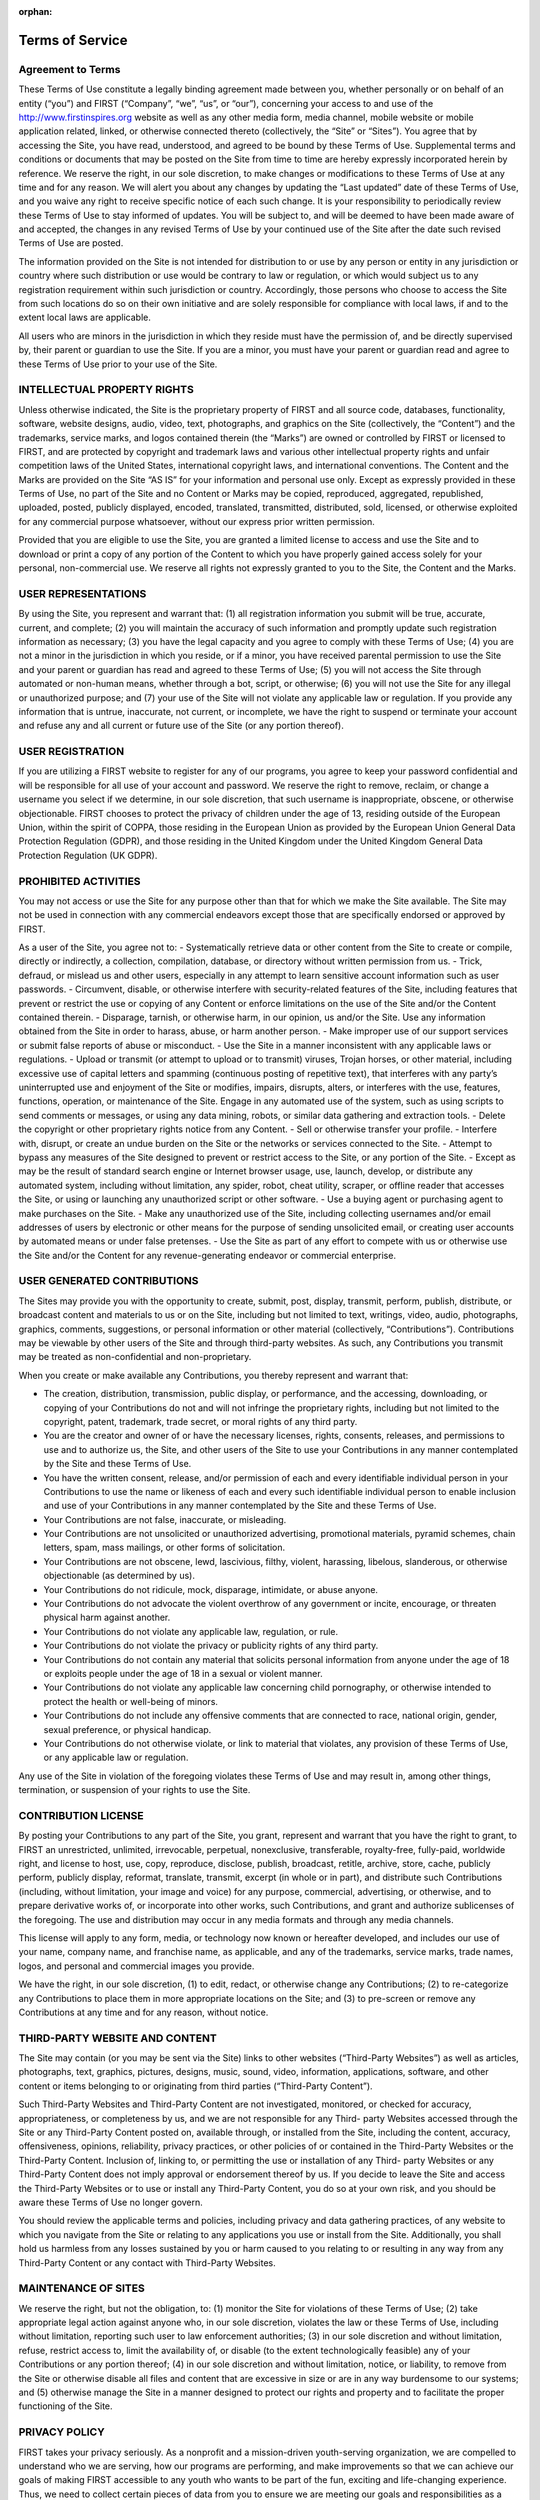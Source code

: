 :orphan:

Terms of Service
================

Agreement to Terms
------------------

These Terms of Use constitute a legally binding agreement made between you, whether
personally or on behalf of an entity (“you”) and FIRST (“Company”, “we”, “us”, or “our”),
concerning your access to and use of the 
`http://www.firstinspires.org <http://www.firstinspires.org>`_ website as well as any
other media form, media channel, mobile website or mobile application related, linked, or
otherwise connected thereto (collectively, the “Site” or “Sites”). You agree that by accessing the
Site, you have read, understood, and agreed to be bound by these Terms of Use.
Supplemental terms and conditions or documents that may be posted on the Site from time to
time are hereby expressly incorporated herein by reference. We reserve the right, in our sole
discretion, to make changes or modifications to these Terms of Use at any time and for any
reason. We will alert you about any changes by updating the “Last updated” date of these
Terms of Use, and you waive any right to receive specific notice of each such change. It is your
responsibility to periodically review these Terms of Use to stay informed of updates. You will be
subject to, and will be deemed to have been made aware of and accepted, the changes in any
revised Terms of Use by your continued use of the Site after the date such revised Terms of
Use are posted.

The information provided on the Site is not intended for distribution to or use by any person or
entity in any jurisdiction or country where such distribution or use would be contrary to law or
regulation, or which would subject us to any registration requirement within such jurisdiction
or country. Accordingly, those persons who choose to access the Site from such locations do
so on their own initiative and are solely responsible for compliance with local laws, if and to
the extent local laws are applicable.

All users who are minors in the jurisdiction in which they reside must have the permission of,
and be directly supervised by, their parent or guardian to use the Site. If you are a minor, you
must have your parent or guardian read and agree to these Terms of Use prior to your use of
the Site.

INTELLECTUAL PROPERTY RIGHTS
----------------------------

Unless otherwise indicated, the Site is the proprietary property of FIRST and all source code,
databases, functionality, software, website designs, audio, video, text, photographs, and
graphics on the Site (collectively, the “Content”) and the trademarks, service marks, and logos
contained therein (the “Marks”) are owned or controlled by FIRST or licensed to FIRST, and are
protected by copyright and trademark laws and various other intellectual property rights and
unfair competition laws of the United States, international copyright laws, and international
conventions. The Content and the Marks are provided on the Site “AS IS” for your information
and personal use only. Except as expressly provided in these Terms of Use, no part of the Site
and no Content or Marks may be copied, reproduced, aggregated, republished, uploaded,
posted, publicly displayed, encoded, translated, transmitted, distributed, sold, licensed, or
otherwise exploited for any commercial purpose whatsoever, without our express prior written
permission.

Provided that you are eligible to use the Site, you are granted a limited license to access and
use the Site and to download or print a copy of any portion of the Content to which you have
properly gained access solely for your personal, non-commercial use. We reserve all rights not
expressly granted to you to the Site, the Content and the Marks.

USER REPRESENTATIONS
--------------------

By using the Site, you represent and warrant that: (1) all registration information you submit will
be true, accurate, current, and complete; (2) you will maintain the accuracy of such information
and promptly update such registration information as necessary; (3) you have the legal capacity
and you agree to comply with these Terms of Use; (4) you are not a minor in the jurisdiction in
which you reside, or if a minor, you have received parental permission to use the Site and your
parent or guardian has read and agreed to these Terms of Use; (5) you will not access the Site
through automated or non-human means, whether through a bot, script, or otherwise; (6) you
will not use the Site for any illegal or unauthorized purpose; and (7) your use of the Site will not
violate any applicable law or regulation.
If you provide any information that is untrue, inaccurate, not current, or incomplete, we have the
right to suspend or terminate your account and refuse any and all current or future use of the
Site (or any portion thereof).

USER REGISTRATION
-----------------

If you are utilizing a FIRST website to register for any of our programs, you agree to keep your
password confidential and will be responsible for all use of your account and password. We
reserve the right to remove, reclaim, or change a username you select if we determine, in our
sole discretion, that such username is inappropriate, obscene, or otherwise objectionable.
FIRST chooses to protect the privacy of children under the age of 13, residing outside of the
European Union, within the spirit of COPPA, those residing in the European Union as provided
by the European Union General Data Protection Regulation (GDPR), and those residing in the
United Kingdom under the United Kingdom General Data Protection Regulation (UK GDPR).

PROHIBITED ACTIVITIES
---------------------

You may not access or use the Site for any purpose other than that for which we make the Site
available. The Site may not be used in connection with any commercial endeavors except those
that are specifically endorsed or approved by FIRST.

As a user of the Site, you agree not to:
-  Systematically retrieve data or other content from the Site to create or compile, directly or indirectly, a collection, compilation, database, or directory without written permission from us.
-  Trick, defraud, or mislead us and other users, especially in any attempt to learn sensitive account information such as user passwords.
-  Circumvent, disable, or otherwise interfere with security-related features of the Site, including features that prevent or restrict the use or copying of any Content or enforce limitations on the use of the Site and/or the Content contained therein.
-  Disparage, tarnish, or otherwise harm, in our opinion, us and/or the Site. Use any information obtained from the Site in order to harass, abuse, or harm another person.
-  Make improper use of our support services or submit false reports of abuse or misconduct.
-  Use the Site in a manner inconsistent with any applicable laws or regulations.
-  Upload or transmit (or attempt to upload or to transmit) viruses, Trojan horses, or other material, including excessive use of capital letters and spamming (continuous posting of repetitive text), that interferes with any party’s uninterrupted use and enjoyment of the Site or modifies, impairs, disrupts, alters, or interferes with the use, features, functions, operation, or maintenance of the Site.
Engage in any automated use of the system, such as using scripts to send
comments or messages, or using any data mining, robots, or similar data gathering
and extraction tools.
-  Delete the copyright or other proprietary rights notice from any Content.
-  Sell or otherwise transfer your profile.
-  Interfere with, disrupt, or create an undue burden on the Site or the networks or services connected to the Site.
-  Attempt to bypass any measures of the Site designed to prevent or restrict access to the Site, or any portion of the Site.
-  Except as may be the result of standard search engine or Internet browser usage, use, launch, develop, or distribute any automated system, including without limitation, any spider, robot, cheat utility, scraper, or offline reader that accesses the Site, or using or launching any unauthorized script or other software.
-  Use a buying agent or purchasing agent to make purchases on the Site.
-  Make any unauthorized use of the Site, including collecting usernames and/or email addresses of users by electronic or other means for the purpose of sending unsolicited email, or creating user accounts by automated means or under false pretenses.
-  Use the Site as part of any effort to compete with us or otherwise use the Site and/or the Content for any revenue-generating endeavor or commercial enterprise.

USER GENERATED CONTRIBUTIONS
----------------------------

The Sites may provide you with the opportunity to create, submit, post, display, transmit,
perform, publish, distribute, or broadcast content and materials to us or on the Site, including
but not limited to text, writings, video, audio, photographs, graphics, comments, suggestions, or
personal information or other material (collectively, “Contributions”). Contributions may be
viewable by other users of the Site and through third-party websites. As such, any Contributions
you transmit may be treated as non-confidential and non-proprietary.

When you create or make available any Contributions, you thereby represent and warrant that:

-  The creation, distribution, transmission, public display, or performance, and the accessing, downloading, or copying of your Contributions do not and will not infringe the proprietary rights, including but not limited to the copyright, patent, trademark, trade secret, or moral rights of any third party.
-  You are the creator and owner of or have the necessary licenses, rights, consents, releases, and permissions to use and to authorize us, the Site, and other users of the Site to use your Contributions in any manner contemplated by the Site and these Terms of Use.
-  You have the written consent, release, and/or permission of each and every identifiable individual person in your Contributions to use the name or likeness of each and every such identifiable individual person to enable inclusion and use of your Contributions in any manner contemplated by the Site and these Terms of Use.
-  Your Contributions are not false, inaccurate, or misleading.
-  Your Contributions are not unsolicited or unauthorized advertising, promotional materials, pyramid schemes, chain letters, spam, mass mailings, or other forms of solicitation.
-  Your Contributions are not obscene, lewd, lascivious, filthy, violent, harassing, libelous, slanderous, or otherwise objectionable (as determined by us).
-  Your Contributions do not ridicule, mock, disparage, intimidate, or abuse anyone.
-  Your Contributions do not advocate the violent overthrow of any government or incite, encourage, or threaten physical harm against another.
-  Your Contributions do not violate any applicable law, regulation, or rule.
-  Your Contributions do not violate the privacy or publicity rights of any third party.
-  Your Contributions do not contain any material that solicits personal information from anyone under the age of 18 or exploits people under the age of 18 in a sexual or violent manner.
-  Your Contributions do not violate any applicable law concerning child pornography, or otherwise intended to protect the health or well-being of minors.
-  Your Contributions do not include any offensive comments that are connected to race, national origin, gender, sexual preference, or physical handicap.
-  Your Contributions do not otherwise violate, or link to material that violates, any provision of these Terms of Use, or any applicable law or regulation.

Any use of the Site in violation of the foregoing violates these Terms of Use and may result in,
among other things, termination, or suspension of your rights to use the Site.

CONTRIBUTION LICENSE
--------------------

By posting your Contributions to any part of the Site, you grant, represent and warrant that you
have the right to grant, to FIRST an unrestricted, unlimited, irrevocable, perpetual, nonexclusive,
transferable, royalty-free, fully-paid, worldwide right, and license to host, use, copy, reproduce,
disclose, publish, broadcast, retitle, archive, store, cache, publicly perform, publicly display,
reformat, translate, transmit, excerpt (in whole or in part), and distribute such
Contributions (including, without limitation, your image and voice) for any purpose, commercial,
advertising, or otherwise, and to prepare derivative works of, or incorporate into other works,
such Contributions, and grant and authorize sublicenses of the foregoing. The use and
distribution may occur in any media formats and through any media channels.

This license will apply to any form, media, or technology now known or hereafter developed, and
includes our use of your name, company name, and franchise name, as applicable, and any of
the trademarks, service marks, trade names, logos, and personal and commercial images you
provide.

We have the right, in our sole discretion, (1) to edit, redact, or otherwise change any
Contributions; (2) to re-categorize any Contributions to place them in more appropriate locations
on the Site; and (3) to pre-screen or remove any Contributions at any time and for any reason,
without notice.

THIRD-PARTY WEBSITE AND CONTENT
-------------------------------

The Site may contain (or you may be sent via the Site) links to other websites (“Third-Party
Websites”) as well as articles, photographs, text, graphics, pictures, designs, music, sound,
video, information, applications, software, and other content or items belonging to or originating
from third parties (“Third-Party Content”).

Such Third-Party Websites and Third-Party Content are not investigated, monitored, or checked
for accuracy, appropriateness, or completeness by us, and we are not responsible for any Third-
party Websites accessed through the Site or any Third-Party Content posted on, available
through, or installed from the Site, including the content, accuracy, offensiveness, opinions,
reliability, privacy practices, or other policies of or contained in the Third-Party Websites or the
Third-Party Content. Inclusion of, linking to, or permitting the use or installation of any Third-
party Websites or any Third-Party Content does not imply approval or endorsement thereof by
us. If you decide to leave the Site and access the Third-Party Websites or to use or install any
Third-Party Content, you do so at your own risk, and you should be aware these Terms of Use
no longer govern.

You should review the applicable terms and policies, including privacy and data gathering
practices, of any website to which you navigate from the Site or relating to any applications you
use or install from the Site. Additionally, you shall hold us harmless from any losses sustained
by you or harm caused to you relating to or resulting in any way from any Third-Party Content or
any contact with Third-Party Websites.

MAINTENANCE OF SITES
--------------------

We reserve the right, but not the obligation, to: (1) monitor the Site for violations of these Terms
of Use; (2) take appropriate legal action against anyone who, in our sole discretion, violates the
law or these Terms of Use, including without limitation, reporting such user to law enforcement
authorities; (3) in our sole discretion and without limitation, refuse, restrict access to, limit the
availability of, or disable (to the extent technologically feasible) any of your Contributions or any
portion thereof; (4) in our sole discretion and without limitation, notice, or liability, to remove from
the Site or otherwise disable all files and content that are excessive in size or are in any way
burdensome to our systems; and (5) otherwise manage the Site in a manner designed to protect
our rights and property and to facilitate the proper functioning of the Site.

PRIVACY POLICY
--------------

FIRST takes your privacy seriously. As a nonprofit and a mission-driven youth-serving
organization, we are compelled to understand who we are serving, how our programs are
performing, and make improvements so that we can achieve our goals of making FIRST
accessible to any youth who wants to be part of the fun, exciting and life-changing experience.
Thus, we need to collect certain pieces of data from you to ensure we are meeting our goals
and responsibilities as a youth-serving nonprofit organization.
Please review our Privacy Policy: `FIRST Privacy Policy <https://www.firstinspires.org/about/privacy-policy>`_

COPYRIGHT INFRINGEMENTS
-----------------------

FIRST respects the intellectual property rights of others. If you believe that any material
available on or through the Site infringes upon any copyright you own or control, please
immediately notify us using the contact information provided below (a “Notification”). A copy of
your Notification will be sent to the person who posted or stored the material addressed in the
Notification. Please be advised that pursuant to applicable law you may be held liable for
damages if you make material misrepresentations in a Notification. Thus, if you are not sure that
material located on or linked to by the Site infringes upon your copyright, you should consider
contacting an attorney prior to submitting a Notification.

TERM AND TERMINATION
--------------------

These Terms of Use shall remain in full force and effect while you use the Site. WITHOUT
LIMITING ANY OTHER PROVISION OF THESE TERMS OF USE, WE RESERVE THE
RIGHT TO, IN OUR SOLE DISCRETION AND WITHOUT NOTICE OR LIABILITY, DENY
ACCESS TO AND USE OF THE SITE (INCLUDING BLOCKING CERTAIN IP
ADDRESSES), TO ANY PERSON FOR ANY REASON OR FOR NO REASON,
INCLUDING WITHOUT LIMITATION FOR BREACH OF ANY REPRESENTATION,
WARRANTY, OR COVENANT CONTAINED IN THESE TERMS OF USE OR OF ANY
APPLICABLE LAW OR REGULATION. WE MAY TERMINATE YOUR USE OR
PARTICIPATION IN THE SITE OR DELETE YOUR ACCOUNT AND ANY CONTENT OR
INFORMATION THAT YOU POSTED AT ANY TIME, WITHOUT WARNING, IN OUR SOLE
DISCRETION.

If we terminate or suspend your account for any reason, you are prohibited from registering and
creating a new account under your name, a fake or borrowed name, or the name of any third
party, even if you may be acting on behalf of the third party. In addition to terminating or
suspending your account, we reserve the right to take appropriate legal action, including without
limitation pursuing civil, criminal, and injunctive redress.

MODIFICATIONS AND INTERRUPTIONS
-------------------------------

We reserve the right to change, modify, or remove the contents of the Site at any time or for any
reason at our sole discretion without notice. However, we have no obligation to update any
information on our Site. We also reserve the right to modify or discontinue all or part of the Site
without notice at any time. We will not be liable to you or any third party for any modification,
price change, suspension, or discontinuance of the Site.

We cannot guarantee the Site will be available at all times. We may experience hardware,
software, or other problems or need to perform maintenance related to the Site, resulting in
interruptions, delays, or errors. We reserve the right to change, revise, update, suspend,
discontinue, or otherwise modify the Site at any time or for any reason without notice to you.
You agree that we have no liability whatsoever for any loss, damage, or inconvenience caused
by your inability to access or use the Site during any downtime or discontinuance of the Site.
Nothing in these Terms of Use will be construed to obligate us to maintain and support the Site
or to supply any corrections, updates, or releases in connection therewith.

GOVERNING LAW
-------------

These Terms of Use and your use of the Site are governed by and construed in accordance with
the laws of the State of New Hampshire applicable to agreements made and to be entirely
performed within the State of New Hampshire, without regard to its conflict of law principles.

CORRECTIONS
-----------

There may be information on the Site that contains typographical errors, inaccuracies, or
omissions, including descriptions, pricing, availability, and various other information. We reserve
the right to correct any errors, inaccuracies, or omissions and to change or update the
information on the Site at any time, without prior notice.


DISCLAIMER
----------

THE SITE IS PROVIDED ON AN AS-IS AND AS-AVAILABLE BASIS. YOU AGREE THAT
YOUR USE OF THE SITE AND OUR SERVICES WILL BE AT YOUR SOLE RISK. TO THE
FULLEST EXTENT PERMITTED BY LAW, WE DISCLAIM ALL WARRANTIES, EXPRESS OR
IMPLIED, IN CONNECTION WITH THE SITE AND YOUR USE THEREOF, INCLUDING,
WITHOUT LIMITATION, THE IMPLIED WARRANTIES OF MERCHANTABILITY, FITNESS
FOR A PARTICULAR PURPOSE, AND NON-INFRINGEMENT. WE MAKE NO WARRANTIES
OR REPRESENTATIONS ABOUT THE ACCURACY OR COMPLETENESS OF THE SITE’S
CONTENT OR THE CONTENT OF ANY WEBSITES LINKED TO THE SITE AND WE WILL
ASSUME NO LIABILITY OR RESPONSIBILITY FOR ANY (1) ERRORS, MISTAKES, OR
INACCURACIES OF CONTENT AND MATERIALS, (2) PERSONAL INJURY OR PROPERTY
DAMAGE, OF ANY NATURE WHATSOEVER, RESULTING FROM YOUR ACCESS TO AND
USE OF THE SITE, (3) ANY UNAUTHORIZED ACCESS TO OR USE OF OUR SECURE
SERVERS AND/OR ANY AND ALL PERSONAL INFORMATION AND/OR FINANCIAL
INFORMATION STORED THEREIN, (4) ANY INTERRUPTION OR CESSATION OF
TRANSMISSION TO OR FROM THE SITE, (5) ANY BUGS, VIRUSES, TROJAN HORSES, OR
THE LIKE WHICH MAY BE TRANSMITTED TO OR THROUGH THE SITE BY ANY THIRD
PARTY, AND/OR (6) ANY ERRORS OR OMISSIONS IN ANY CONTENT AND MATERIALS
OR FOR ANY LOSS OR DAMAGE OF ANY KIND INCURRED AS A RESULT OF THE USE OF
ANY CONTENT POSTED, TRANSMITTED, OR OTHERWISE MADE AVAILABLE VIA THE
SITE. WE DO NOT WARRANT, ENDORSE, GUARANTEE, OR ASSUME RESPONSIBILITY
FOR ANY PRODUCT OR SERVICE ADVERTISED OR OFFERED BY A THIRD PARTY
THROUGH THE SITE, ANY HYPERLINKED WEBSITE, OR ANY WEBSITE OR MOBILE
APPLICATION FEATURED IN ANY BANNER OR OTHER ADVERTISING, AND WE WILL NOT
BE A PARTY TO OR IN ANY WAY BE RESPONSIBLE FOR MONITORING ANY
TRANSACTION BETWEEN YOU AND ANY THIRD-PARTY PROVIDERS OF PRODUCTS OR
SERVICES. AS WITH THE PURCHASE OF A PRODUCT OR SERVICE THROUGH ANY
MEDIUM OR IN ANY ENVIRONMENT, YOU SHOULD USE YOUR BEST JUDGMENT AND
EXERCISE CAUTION WHERE APPROPRIATE.

LIMITATIONS OF LIABILITY
------------------------

IN NO EVENT WILL WE OR OUR DIRECTORS, EMPLOYEES, OR AGENTS BE LIABLE TO
YOU OR ANY THIRD PARTY FOR ANY DIRECT, INDIRECT, CONSEQUENTIAL,
EXEMPLARY, INCIDENTAL, SPECIAL, OR PUNITIVE DAMAGES, INCLUDING LOST
PROFIT, LOST REVENUE, LOSS OF DATA, OR OTHER DAMAGES ARISING FROM YOUR
USE OF THE SITE, EVEN IF WE HAVE BEEN ADVISED OF THE POSSIBILITY OF SUCH
DAMAGES.

INDEMNIFICATION
---------------

You agree to defend, indemnify, and hold us harmless, including our subsidiaries, affiliates, and
all of our respective officers, agents, partners, and employees, from and against any loss,
damage, liability, claim, or demand, including reasonable attorneys’ fees and expenses, made
by any third party due to or arising out of: (1) your Contributions; (2) use of the Site; (3) breach
of these Terms of Use; (4) any breach of your representations and warranties set forth in these
Terms of Use; (5) your violation of the rights of a third party, including but not limited to
intellectual property rights; or (6) any overt harmful act toward any other user of the Site with
whom you connected via the Site. Notwithstanding the foregoing, we reserve the right, at your
expense, to assume the exclusive defense and control of any matter for which you are required
to indemnify us, and you agree to cooperate, at your expense, with our defense of such claims.
We will use reasonable efforts to notify you of any such claim, action, or proceeding which is
subject to this indemnification upon becoming aware of it.

CALIFORNIA USERS AND RESIDENTS
------------------------------

If any complaint with us is not satisfactorily resolved, you can contact the Complaint Assistance
Unit of the Division of Consumer Services of the California Department of Consumer Affairs in
writing at 1625 North Market Blvd., Suite N 112, Sacramento, California 95834 or by telephone
at (800) 952-5210 or (916) 445-1254.

CONTACT US
----------

FIRST has a Data Governance Team who represents FIRST and will lead investigative
action, complaint handling and data breach notification. If you have any questions about
these terms and conditions, the practices of any of our Sites, or your dealings with any of our
Sites, contact us via email privacy@firstinspires.org or by sending a letter to:

| FIRST
| 200 Bedford Street
| Manchester, NH 03101
| Or you may call us at (800) 871-8326 or (603) 666-3906.
